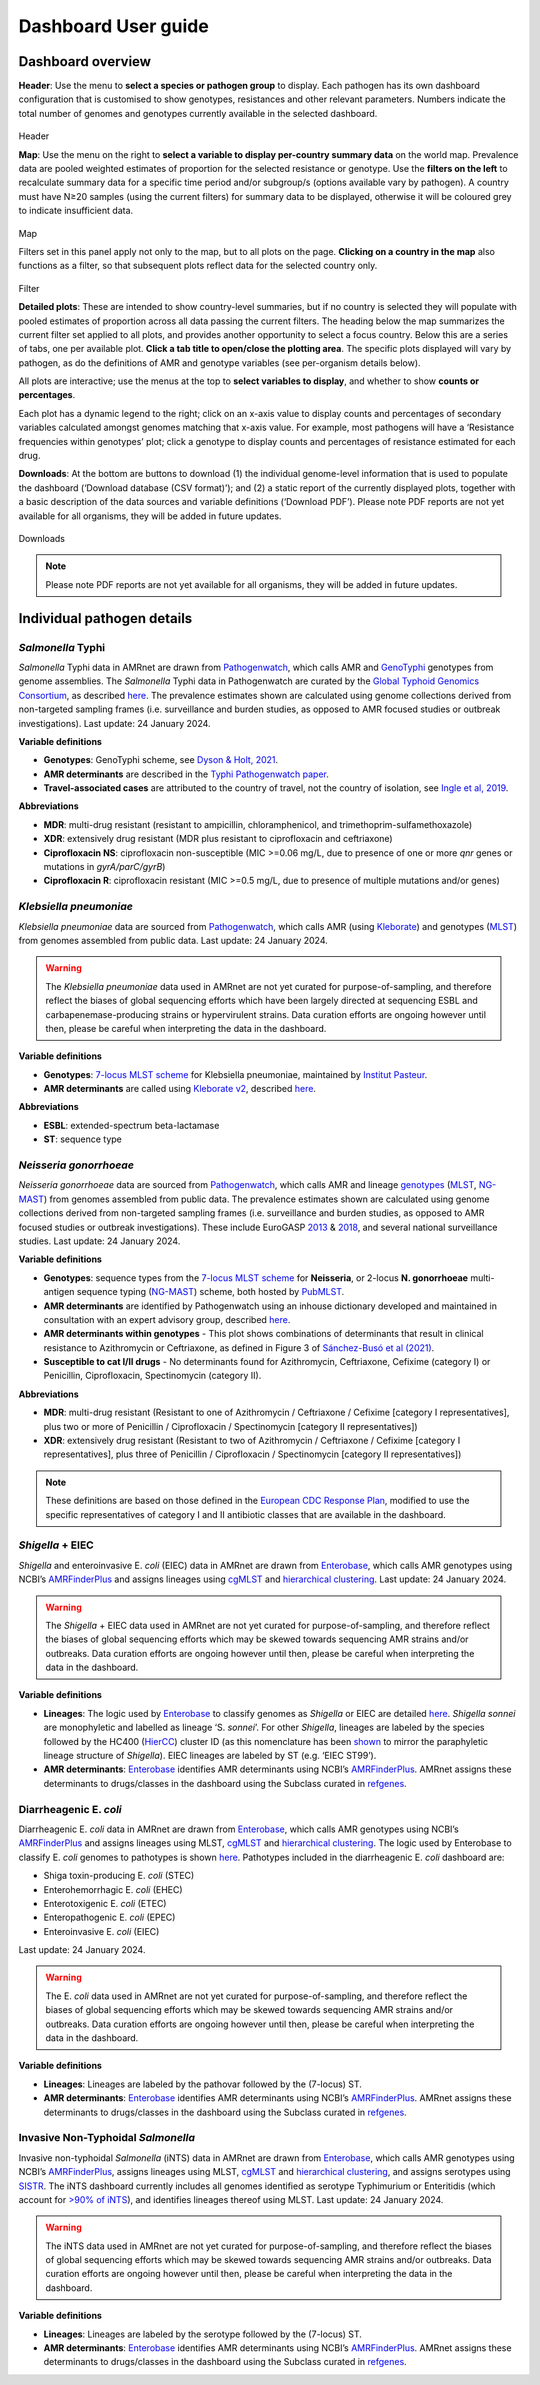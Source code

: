 Dashboard User guide
====================

Dashboard overview
------------------

**Header**: Use the menu to **select a species or pathogen group** to display. Each pathogen has its own dashboard configuration that is customised to show genotypes, resistances and other relevant parameters. Numbers indicate the total number of genomes and genotypes currently available in the selected dashboard. 

.. figure:: screencaptures/header.png
   :width: 100%
   :align: center
   :alt: header

Header

**Map**: Use the menu on the right to **select a variable to display per-country summary data** on the world map. Prevalence data are pooled weighted estimates of proportion for the selected resistance or genotype. Use the **filters on the left** to recalculate summary data for a specific time period and/or subgroup/s (options available vary by pathogen). A country must have N≥20 samples (using the current filters) for summary data to be displayed, otherwise it will be coloured grey to indicate insufficient data.

.. figure:: screencaptures/map.png
   :width: 100%
   :align: center
   :alt: map

Map

Filters set in this panel apply not only to the map, but to all plots on the page. **Clicking on a country in the map** also functions as a filter, so that subsequent plots reflect data for the selected country only. 

.. figure:: screencaptures/filter.png
   :width: 100%
   :align: center
   :alt: filter

Filter

**Detailed plots**: These are intended to show country-level summaries, but if no country is selected they will populate with pooled estimates of proportion across all data passing the current filters. The heading below the map summarizes the current filter set applied to all plots, and provides another opportunity to select a focus country. Below this are a series of tabs, one per available plot. **Click a tab title to open/close the plotting area**. The specific plots displayed will vary by pathogen, as do the definitions of AMR and genotype variables (see per-organism details below). 

All plots are interactive; use the menus at the top to **select variables to display**, and whether to show **counts or percentages**. 

Each plot has a dynamic legend to the right; click on an x-axis value to display counts and percentages of secondary variables calculated amongst genomes matching that x-axis value. For example, most pathogens will have a ‘Resistance frequencies within genotypes’ plot; click a genotype to display counts and percentages of resistance estimated for each drug.

**Downloads**: At the bottom are buttons to download (1) the individual genome-level information that is used to populate the dashboard (‘Download database (CSV format)’); and (2) a static report of the currently displayed plots, together with a basic description of the data sources and variable definitions (‘Download PDF’). Please note PDF reports are not yet available for all organisms, they will be added in future updates.

.. figure:: screencaptures/downloads.png
   :width: 100%
   :align: center
   :alt: downloads

Downloads



.. note:: 
   Please note PDF reports are not yet available for all organisms, they will be added in future updates.

Individual pathogen details
---------------------------

*Salmonella* Typhi
~~~~~~~~~~~~~~~~~~

*Salmonella* Typhi data in AMRnet are drawn from `Pathogenwatch <http://Pathogen.watch>`_, which calls AMR and `GenoTyphi <https://doi.org/10.1093/infdis/jiab414>`_ genotypes from genome assemblies. The *Salmonella* Typhi data in Pathogenwatch are curated by the `Global Typhoid Genomics Consortium <https://www.typhoidgenomics.org>`_, as described `here <https://doi.org/10.7554/eLife.85867>`_. The prevalence estimates shown are calculated using genome collections derived from non-targeted sampling frames (i.e. surveillance and burden studies, as opposed to AMR focused studies or outbreak investigations). Last update: 24 January 2024.

**Variable definitions**

- **Genotypes**: GenoTyphi scheme, see `Dyson & Holt, 2021 <https://doi.org/10.1093/infdis/jiab414>`_.
- **AMR determinants** are described in the `Typhi Pathogenwatch paper <https://doi.org/10.1038/s41467-021-23091-2>`_.
- **Travel-associated cases** are attributed to the country of travel, not the country of isolation, see `Ingle et al, 2019 <https://doi.org/10.1371/journal.pntd.0007620>`_.

**Abbreviations**

- **MDR**: multi-drug resistant (resistant to ampicillin, chloramphenicol, and trimethoprim-sulfamethoxazole)
- **XDR**: extensively drug resistant (MDR plus resistant to ciprofloxacin and ceftriaxone)
- **Ciprofloxacin NS**: ciprofloxacin non-susceptible (MIC >=0.06 mg/L, due to presence of one or more *qnr* genes or mutations in *gyrA/parC/gyrB*)
- **Ciprofloxacin R**: ciprofloxacin resistant (MIC >=0.5 mg/L, due to presence of multiple mutations and/or genes)

*Klebsiella pneumoniae*
~~~~~~~~~~~~~~~~~~~~~~~
*Klebsiella pneumoniae* data are sourced from `Pathogenwatch <https://doi.org/10.1093/cid/ciab784>`_, which calls AMR (using `Kleborate <https://github.com/klebgenomics/Kleborate>`_) and genotypes (`MLST <https://doi.org/10.1128/jcm.43.8.4178-4182.2005>`_) from genomes assembled from public data. Last update: 24 January 2024.

.. warning:: The *Klebsiella pneumoniae* data used in AMRnet are not yet curated for purpose-of-sampling, and therefore reflect the biases of global sequencing efforts which have been largely directed at sequencing ESBL and carbapenemase-producing strains or hypervirulent strains. Data curation efforts are ongoing however until then, please be careful when interpreting the data in the dashboard.

**Variable definitions**

- **Genotypes**: `7-locus MLST scheme <https://doi.org/10.1128/jcm.43.8.4178-4182.2005>`_ for Klebsiella pneumoniae, maintained by `Institut Pasteur <https://bigsdb.pasteur.fr/klebsiella/>`_.
- **AMR determinants** are called using `Kleborate v2 <https://github.com/klebgenomics/Kleborate>`_, described `here <https://doi.org/10.1038/s41467-021-24448-3>`_.

**Abbreviations**

- **ESBL**: extended-spectrum beta-lactamase
- **ST**: sequence type

*Neisseria gonorrhoeae*
~~~~~~~~~~~~~~~~~~~~~~~

*Neisseria gonorrhoeae* data are sourced from `Pathogenwatch <https://doi.org/10.1186/s13073-021-00858-2>`_, which calls AMR and lineage `genotypes <https://pubmlst.org/neisseria/>`_ (`MLST <https://doi.org/10.1186/1741-7007-5-35>`_, `NG-MAST <https://doi.org/10.1086/383047>`_) from genomes assembled from public data. The prevalence estimates shown are calculated using genome collections derived from non-targeted sampling frames (i.e. surveillance and burden studies, as opposed to AMR focused studies or outbreak investigations). These include EuroGASP `2013 <https://doi.org/10.1016/s1473-3099(18)30225-1>`_ & `2018 <https://doi.org/10.1016/s2666-5247(22)00044-1>`_, and several national surveillance studies. Last update: 24 January 2024.

**Variable definitions**

- **Genotypes**: sequence types from the `7-locus MLST scheme <https://doi.org/10.1128/jcm.43.8.4178-4182.2005>`_ for **Neisseria**, or 2-locus **N. gonorrhoeae** multi-antigen sequence typing (`NG-MAST <https://doi.org/10.1086/383047>`_) scheme, both hosted by `PubMLST <https://pubmlst.org/neisseria/>`_.
- **AMR determinants** are identified by Pathogenwatch using an inhouse dictionary developed and maintained in consultation with an expert advisory group, described `here <https://doi.org/10.1186/s13073-021-00858-2>`_. 
- **AMR determinants within genotypes** - This plot shows combinations of determinants that result in clinical resistance to Azithromycin or Ceftriaxone, as defined in Figure 3 of `Sánchez-Busó et al (2021) <https://doi.org/10.1186/s13073-021-00858-2>`_.
- **Susceptible to cat I/II drugs** - No determinants found for Azithromycin, Ceftriaxone, Cefixime (category I) or Penicillin, Ciprofloxacin, Spectinomycin (category II).


**Abbreviations**

- **MDR**: multi-drug resistant (Resistant to one of Azithromycin / Ceftriaxone / Cefixime [category I representatives], plus two or more of Penicillin / Ciprofloxacin / Spectinomycin [category II representatives])
- **XDR**: extensively drug resistant (Resistant to two of Azithromycin / Ceftriaxone / Cefixime [category I representatives], plus three of Penicillin / Ciprofloxacin / Spectinomycin [category II representatives])

.. note::

   These definitions are based on those defined in the `European CDC Response Plan <https://www.ecdc.europa.eu/sites/default/files/documents/multi-and-extensively-drug-resistant-gonorrhoea-response-plan-Europe-2019.pdf>`_, modified to use the specific representatives of category I and II antibiotic classes that are available in the dashboard.


*Shigella* + EIEC
~~~~~~~~~~~~~~~~~~~

*Shigella* and enteroinvasive E. *coli* (EIEC) data in AMRnet are drawn from `Enterobase <https://enterobase.warwick.ac.uk/>`_, which calls AMR genotypes using NCBI’s `AMRFinderPlus <https://www.ncbi.nlm.nih.gov/pathogens/antimicrobial-resistance/AMRFinder/>`_ and assigns lineages using `cgMLST <https://doi.org/10.1101/gr.251678.119>`_ and `hierarchical clustering <https://doi.org/10.1093/bioinformatics/btab234>`_. Last update: 24 January 2024.

.. warning:: 
   
   The *Shigella* + EIEC data used in AMRnet are not yet curated for purpose-of-sampling, and therefore reflect the biases of global sequencing efforts which may be skewed towards sequencing AMR strains and/or outbreaks. Data curation efforts are ongoing however until then, please be careful when interpreting the data in the dashboard.

**Variable definitions**

- **Lineages**: The logic used by `Enterobase <https://doi.org/10.1101/gr.251678.119>`_ to classify genomes as *Shigella* or EIEC are detailed `here <https://enterobase.readthedocs.io/en/latest/pipelines/backend-pipeline-phylotypes.html?highlight=shigella>`_. *Shigella sonnei* are monophyletic and labelled as lineage ‘S. *sonnei*’. For other *Shigella*, lineages are labeled by the species followed by the HC400 (`HierCC <https://enterobase.readthedocs.io/en/latest/features/clustering.html>`_) cluster ID (as this nomenclature has been `shown <https://doi.org/10.1038/s41467-022-28121-1>`_ to mirror the paraphyletic lineage structure of *Shigella*). EIEC lineages are labeled by ST (e.g. ‘EIEC ST99’).

- **AMR determinants**: `Enterobase <https://enterobase.warwick.ac.uk/>`_ identifies AMR determinants using NCBI’s `AMRFinderPlus <https://www.ncbi.nlm.nih.gov/pathogens/antimicrobial-resistance/AMRFinder/>`_. AMRnet assigns these determinants to drugs/classes in the dashboard using the Subclass curated in `refgenes <https://doi.org/10.1099/mgen.0.000832>`_.

Diarrheagenic E. *coli*
~~~~~~~~~~~~~~~~~~~~~~~~~

Diarrheagenic E. *coli* data in AMRnet are drawn from `Enterobase <https://enterobase.warwick.ac.uk/>`_, which calls AMR genotypes using NCBI’s `AMRFinderPlus <https://www.ncbi.nlm.nih.gov/pathogens/antimicrobial-resistance/AMRFinder/>`_ and assigns lineages using MLST, `cgMLST <https://doi.org/10.1101/gr.251678.119>`_ and `hierarchical clustering <https://doi.org/10.1093/bioinformatics/btab234>`_. The logic used by Enterobase to classify E. *coli* genomes to pathotypes is shown `here <https://enterobase.readthedocs.io/en/latest/pipelines/backend-pipeline-phylotypes.html?highlight=pathovar>`_. Pathotypes included in the diarrheagenic E. *coli* dashboard are:

- Shiga toxin-producing E. *coli* (STEC)
- Enterohemorrhagic E. *coli* (EHEC)
- Enterotoxigenic E. *coli* (ETEC)
- Enteropathogenic E. *coli* (EPEC)
- Enteroinvasive E. *coli* (EIEC)

Last update: 24 January 2024.

.. warning:: 
   The E. *coli* data used in AMRnet are not yet curated for purpose-of-sampling, and therefore reflect the biases of global sequencing efforts which may be skewed towards sequencing AMR strains and/or outbreaks. Data curation efforts are ongoing however until then, please be careful when interpreting the data in the dashboard.

**Variable definitions**

- **Lineages**: Lineages are labeled by the pathovar followed by the (7-locus) ST.

- **AMR determinants**: `Enterobase <https://enterobase.warwick.ac.uk/>`_ identifies AMR determinants using NCBI’s `AMRFinderPlus <https://www.ncbi.nlm.nih.gov/pathogens/antimicrobial-resistance/AMRFinder/>`_. AMRnet assigns these determinants to drugs/classes in the dashboard using the Subclass curated in `refgenes <https://doi.org/10.1099/mgen.0.000832>`_.


Invasive Non-Typhoidal *Salmonella*
~~~~~~~~~~~~~~~~~~~~~~~~~~~~~~~~~~~~~

Invasive non-typhoidal *Salmonella* (iNTS) data in AMRnet are drawn from `Enterobase <https://enterobase.warwick.ac.uk/>`_, which calls AMR genotypes using NCBI’s `AMRFinderPlus <https://www.ncbi.nlm.nih.gov/pathogens/antimicrobial-resistance/AMRFinder/>`_, assigns lineages using MLST, `cgMLST <https://doi.org/10.1101/gr.251678.119>`_ and `hierarchical clustering <https://doi.org/10.1093/bioinformatics/btab234>`_, and assigns serotypes using `SISTR <https://doi.org/10.1371/journal.pone.0147101>`_. The iNTS dashboard currently includes all genomes identified as serotype Typhimurium or Enteritidis (which account for `>90% of iNTS <https://doi.org/10.1016/S1473-3099(21)00615-0>`_), and identifies lineages thereof using MLST. Last update: 24 January 2024.

.. warning:: 
   The iNTS data used in AMRnet are not yet curated for purpose-of-sampling, and therefore reflect the biases of global sequencing efforts which may be skewed towards sequencing AMR strains and/or outbreaks. Data curation efforts are ongoing however until then, please be careful when interpreting the data in the dashboard.

**Variable definitions**

- **Lineages**: Lineages are labeled by the serotype followed by the (7-locus) ST.

- **AMR determinants**: `Enterobase <https://enterobase.warwick.ac.uk/>`_ identifies AMR determinants using NCBI’s `AMRFinderPlus <https://www.ncbi.nlm.nih.gov/pathogens/antimicrobial-resistance/AMRFinder/>`_. AMRnet assigns these determinants to drugs/classes in the dashboard using the Subclass curated in `refgenes <https://doi.org/10.1099/mgen.0.000832>`_.